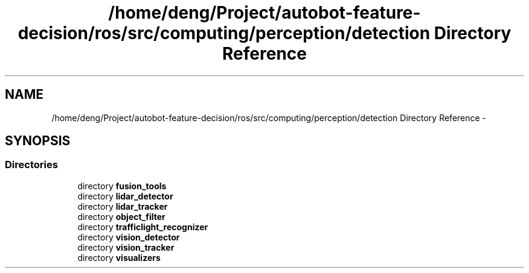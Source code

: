 .TH "/home/deng/Project/autobot-feature-decision/ros/src/computing/perception/detection Directory Reference" 3 "Fri May 22 2020" "Autoware_Doxygen" \" -*- nroff -*-
.ad l
.nh
.SH NAME
/home/deng/Project/autobot-feature-decision/ros/src/computing/perception/detection Directory Reference \- 
.SH SYNOPSIS
.br
.PP
.SS "Directories"

.in +1c
.ti -1c
.RI "directory \fBfusion_tools\fP"
.br
.ti -1c
.RI "directory \fBlidar_detector\fP"
.br
.ti -1c
.RI "directory \fBlidar_tracker\fP"
.br
.ti -1c
.RI "directory \fBobject_filter\fP"
.br
.ti -1c
.RI "directory \fBtrafficlight_recognizer\fP"
.br
.ti -1c
.RI "directory \fBvision_detector\fP"
.br
.ti -1c
.RI "directory \fBvision_tracker\fP"
.br
.ti -1c
.RI "directory \fBvisualizers\fP"
.br
.in -1c
